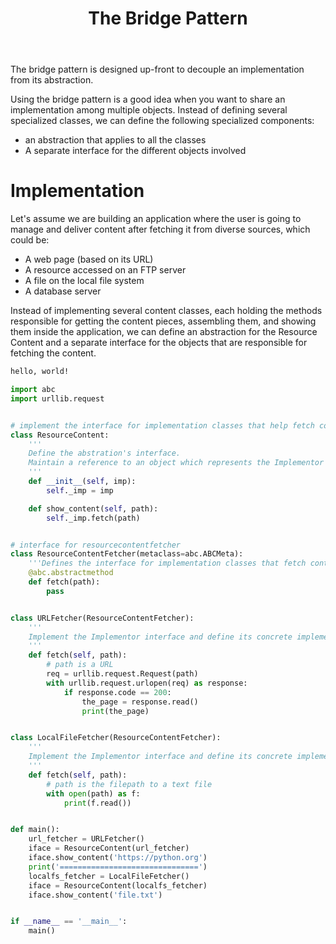 #+TITLE: The Bridge Pattern

The bridge pattern is designed up-front to decouple an implementation from its abstraction.

Using the bridge pattern is a good idea when you want to share an implementation among multiple objects. Instead of defining several specialized classes,
we can define the following specialized components:

- an abstraction that applies to all the classes
- A separate interface for the different objects involved

* Implementation

Let's assume we are building an application where the user is going to manage and deliver content after fetching it from diverse sources,
which could be:

- A web page (based on its URL)
- A resource accessed on an FTP server
- A file on the local file system
- A database server

Instead of implementing several content classes, each holding the methods responsible for getting the content pieces, assembling them, and showing them inside the application, we can define an abstraction for the Resource Content and a separate interface for the objects that are responsible for fetching the content.

#+BEGIN_SRC txt :tangle file.txt
hello, world!
#+END_SRC

#+BEGIN_SRC python :tangle bridge.py
import abc
import urllib.request


# implement the interface for implementation classes that help fetch content
class ResourceContent:
    '''
    Define the abstration's interface.
    Maintain a reference to an object which represents the Implementor
    '''
    def __init__(self, imp):
        self._imp = imp

    def show_content(self, path):
        self._imp.fetch(path)


# interface for resourcecontentfetcher
class ResourceContentFetcher(metaclass=abc.ABCMeta):
    '''Defines the interface for implementation classes that fetch content'''
    @abc.abstractmethod
    def fetch(path):
        pass


class URLFetcher(ResourceContentFetcher):
    '''
    Implement the Implementor interface and define its concrete implementation
    '''
    def fetch(self, path):
        # path is a URL
        req = urllib.request.Request(path)
        with urllib.request.urlopen(req) as response:
            if response.code == 200:
                the_page = response.read()
                print(the_page)


class LocalFileFetcher(ResourceContentFetcher):
    '''
    Implement the Implementor interface and define its concrete implementation
    '''
    def fetch(self, path):
        # path is the filepath to a text file
        with open(path) as f:
            print(f.read())


def main():
    url_fetcher = URLFetcher()
    iface = ResourceContent(url_fetcher)
    iface.show_content('https://python.org')
    print('===============================')
    localfs_fetcher = LocalFileFetcher()
    iface = ResourceContent(localfs_fetcher)
    iface.show_content('file.txt')


if __name__ == '__main__':
    main()
#+END_SRC
